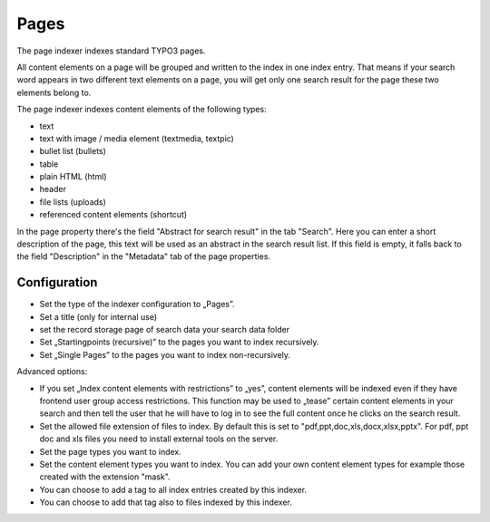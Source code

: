 ﻿.. ==================================================
.. FOR YOUR INFORMATION
.. --------------------------------------------------
.. -*- coding: utf-8 -*- with BOM.

.. _pagesIndexer:

Pages
=====

The page indexer indexes standard TYPO3 pages.

All content elements on a page will be grouped and written to the index in one index entry. That means if your search
word appears in two different text elements on a page, you will get only one search result for the page
these two elements belong to.

The page indexer indexes content elements of the following types:

* text
* text with image / media element (textmedia, textpic)
* bullet list (bullets)
* table
* plain HTML (html)
* header
* file lists (uploads)
* referenced content elements (shortcut)

In the page property there's the field "Abstract for search result" in the tab "Search". Here you can enter a short
description of the page, this text will be used as an abstract in the search result list. If this field is empty, it
falls back to the field "Description" in the "Metadata" tab of the page properties.

Configuration
-------------
* Set the type of the indexer configuration to „Pages”.
* Set a title (only for internal use)
* set the record storage page of search data your search data folder
* Set „Startingpoints (recursive)” to the pages you want to index recursively.
* Set „Single Pages” to the pages you want to index non-recursively.

Advanced options:

* If you set „Index content elements with restrictions” to „yes”, content elements will be indexed even if they have frontend user group access restrictions. This function may be used to „tease” certain content elements in your search and then tell the user that he will have to log in to see the full content once he clicks on the search result.
* Set the allowed file extension of files to index. By default this is set to "pdf,ppt,doc,xls,docx,xlsx,pptx". For pdf, ppt doc and xls files you need to install external tools on the server.
* Set the page types you want to index.
* Set the content element types you want to index. You can add your own content element types for example those created with the extension "mask".
* You can choose to add a tag to all index entries created by this indexer.
* You can choose to add that tag also to files indexed by this indexer.